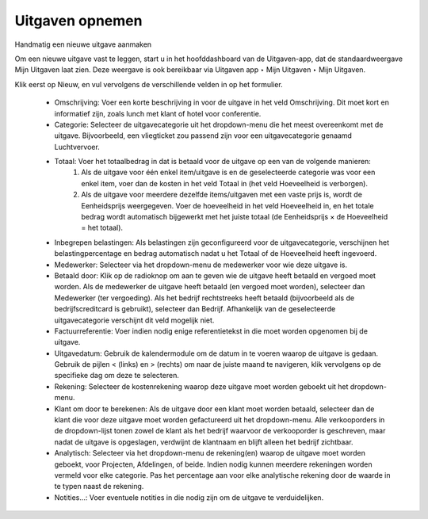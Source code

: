
====================================================================
Uitgaven opnemen 
====================================================================

Handmatig een nieuwe uitgave aanmaken

Om een nieuwe uitgave vast te leggen, start u in het hoofddashboard van de Uitgaven-app, dat de standaardweergave Mijn Uitgaven laat zien. Deze weergave is ook bereikbaar via Uitgaven app ‣ Mijn Uitgaven ‣ Mijn Uitgaven. 

Klik eerst op Nieuw, en vul vervolgens de verschillende velden in op het formulier.

    • Omschrijving: Voer een korte beschrijving in voor de uitgave in het veld Omschrijving. Dit moet kort en informatief zijn, zoals lunch met klant of hotel voor conferentie.
    • Categorie: Selecteer de uitgavecategorie uit het dropdown-menu die het meest overeenkomt met de uitgave. Bijvoorbeeld, een vliegticket zou passend zijn voor een uitgavecategorie genaamd Luchtvervoer.
    • Totaal: Voer het totaalbedrag in dat is betaald voor de uitgave op een van de volgende manieren:
        1. Als de uitgave voor één enkel item/uitgave is en de geselecteerde categorie was voor een enkel item, voer dan de kosten in het veld Totaal in (het veld Hoeveelheid is verborgen).
        2. Als de uitgave voor meerdere dezelfde items/uitgaven met een vaste prijs is, wordt de Eenheidsprijs weergegeven. Voer de hoeveelheid in het veld Hoeveelheid in, en het totale bedrag wordt automatisch bijgewerkt met het juiste totaal (de Eenheidsprijs × de Hoeveelheid = het totaal).
    • Inbegrepen belastingen: Als belastingen zijn geconfigureerd voor de uitgavecategorie, verschijnen het belastingpercentage en bedrag automatisch nadat u het Totaal of de Hoeveelheid heeft ingevoerd.
    • Medewerker: Selecteer via het dropdown-menu de medewerker voor wie deze uitgave is.
    • Betaald door: Klik op de radioknop om aan te geven wie de uitgave heeft betaald en vergoed moet worden. Als de medewerker de uitgave heeft betaald (en vergoed moet worden), selecteer dan Medewerker (ter vergoeding). Als het bedrijf rechtstreeks heeft betaald (bijvoorbeeld als de bedrijfscreditcard is gebruikt), selecteer dan Bedrijf. Afhankelijk van de geselecteerde uitgavecategorie verschijnt dit veld mogelijk niet.
    • Factuurreferentie: Voer indien nodig enige referentietekst in die moet worden opgenomen bij de uitgave.
    • Uitgavedatum: Gebruik de kalendermodule om de datum in te voeren waarop de uitgave is gedaan. Gebruik de pijlen < (links) en > (rechts) om naar de juiste maand te navigeren, klik vervolgens op de specifieke dag om deze te selecteren.
    • Rekening: Selecteer de kostenrekening waarop deze uitgave moet worden geboekt uit het dropdown-menu.
    • Klant om door te berekenen: Als de uitgave door een klant moet worden betaald, selecteer dan de klant die voor deze uitgave moet worden gefactureerd uit het dropdown-menu. Alle verkooporders in de dropdown-lijst tonen zowel de klant als het bedrijf waarvoor de verkooporder is geschreven, maar nadat de uitgave is opgeslagen, verdwijnt de klantnaam en blijft alleen het bedrijf zichtbaar.
    • Analytisch: Selecteer via het dropdown-menu de rekening(en) waarop de uitgave moet worden geboekt, voor Projecten, Afdelingen, of beide. Indien nodig kunnen meerdere rekeningen worden vermeld voor elke categorie. Pas het percentage aan voor elke analytische rekening door de waarde in te typen naast de rekening.
    • Notities...: Voer eventuele notities in die nodig zijn om de uitgave te verduidelijken.

.. image:: Declaraties_Media/Declaraties001.png
